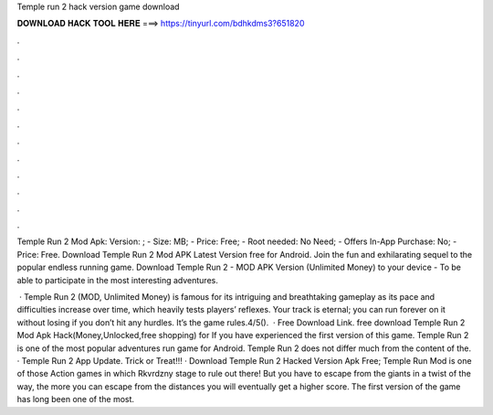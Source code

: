 Temple run 2 hack version game download



𝐃𝐎𝐖𝐍𝐋𝐎𝐀𝐃 𝐇𝐀𝐂𝐊 𝐓𝐎𝐎𝐋 𝐇𝐄𝐑𝐄 ===> https://tinyurl.com/bdhkdms3?651820



.



.



.



.



.



.



.



.



.



.



.



.

Temple Run 2 Mod Apk: Version: ; - Size: MB; - Price: Free; - Root needed: No Need; - Offers In-App Purchase: No; - Price: Free. Download Temple Run 2 Mod APK Latest Version free for Android. Join the fun and exhilarating sequel to the popular endless running game. Download Temple Run 2 - MOD APK Version (Unlimited Money) to your device - To be able to participate in the most interesting adventures.

 · Temple Run 2 (MOD, Unlimited Money) is famous for its intriguing and breathtaking gameplay as its pace and difficulties increase over time, which heavily tests players’ reflexes. Your track is eternal; you can run forever on it without losing if you don’t hit any hurdles. It’s the game rules.4/5().  · Free Download Link. free download Temple Run 2 Mod Apk Hack(Money,Unlocked,free shopping) for If you have experienced the first version of this game. Temple Run 2 is one of the most popular adventures run game for Android. Temple Run 2 does not differ much from the content of the. · Temple Run 2 App Update. Trick or Treat!!! · Download Temple Run 2 Hacked Version Apk Free; Temple Run Mod is one of those Action games in which Rkvrdzny stage to rule out there! But you have to escape from the giants in a twist of the way, the more you can escape from the distances you will eventually get a higher score. The first version of the game has long been one of the most.
